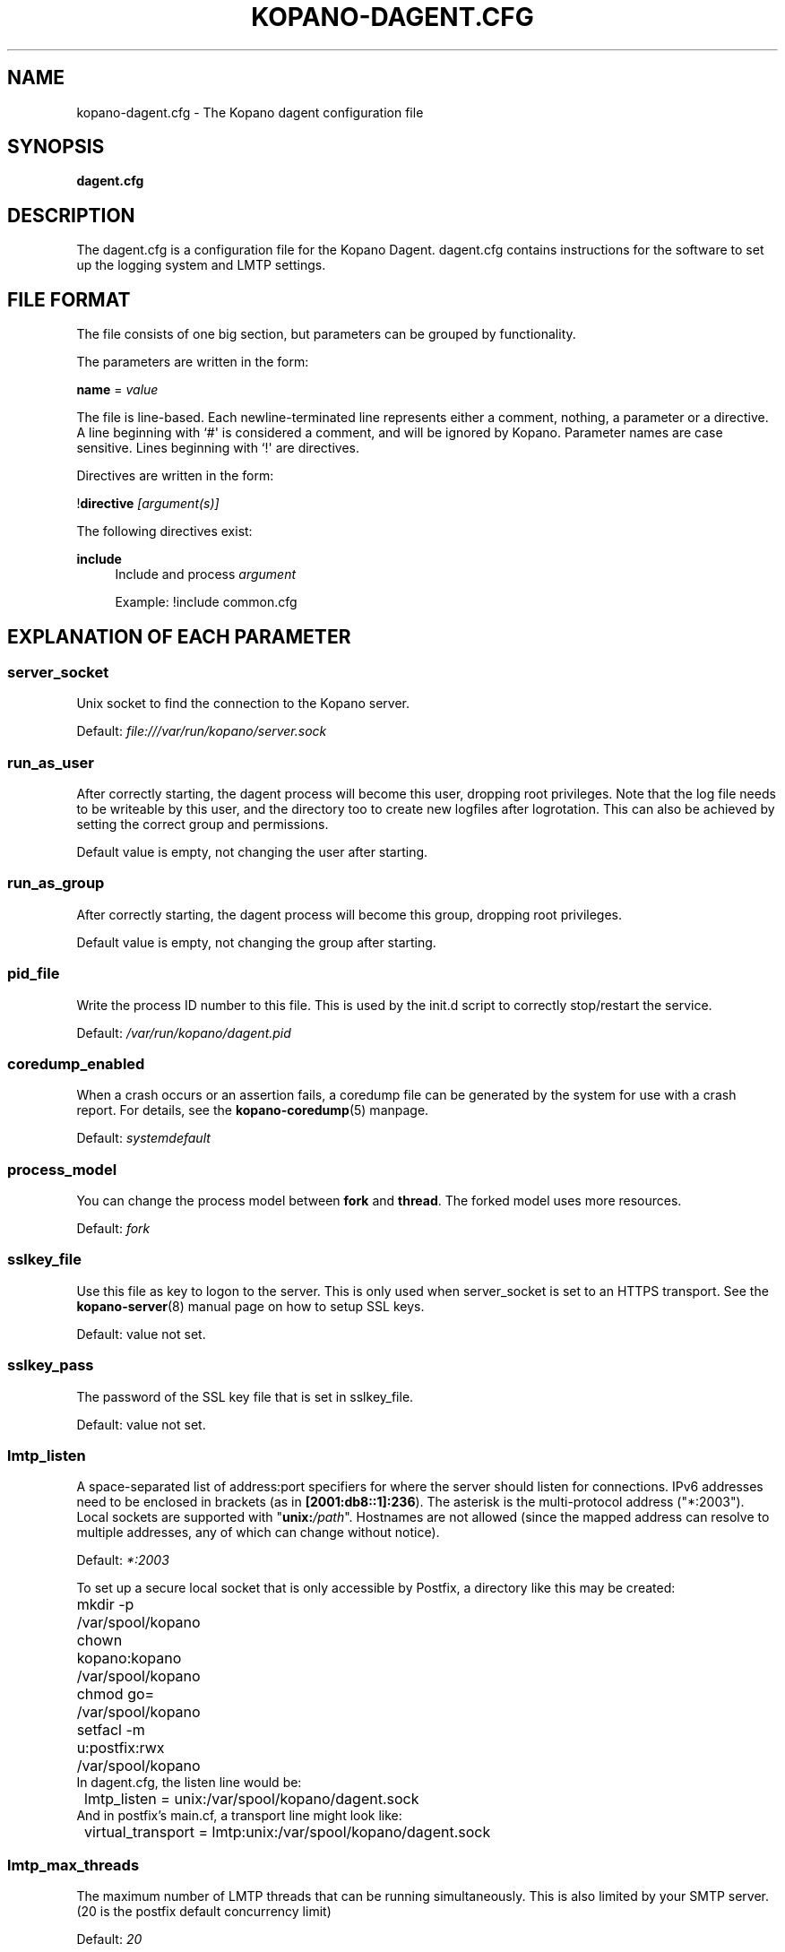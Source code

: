 '\" t
.\"     Title: kopano-dagent.cfg
.\"    Author: [see the "Author" section]
.\" Generator: DocBook XSL Stylesheets v1.79.1 <http://docbook.sf.net/>
.\"      Date: November 2016
.\"    Manual: Kopano Core user reference
.\"    Source: Kopano 8
.\"  Language: English
.\"
.TH "KOPANO\-DAGENT.CFG" "5" "November 2016" "Kopano 8" "Kopano Core user reference"
.\" -----------------------------------------------------------------
.\" * Define some portability stuff
.\" -----------------------------------------------------------------
.\" ~~~~~~~~~~~~~~~~~~~~~~~~~~~~~~~~~~~~~~~~~~~~~~~~~~~~~~~~~~~~~~~~~
.\" http://bugs.debian.org/507673
.\" http://lists.gnu.org/archive/html/groff/2009-02/msg00013.html
.\" ~~~~~~~~~~~~~~~~~~~~~~~~~~~~~~~~~~~~~~~~~~~~~~~~~~~~~~~~~~~~~~~~~
.ie \n(.g .ds Aq \(aq
.el       .ds Aq '
.\" -----------------------------------------------------------------
.\" * set default formatting
.\" -----------------------------------------------------------------
.\" disable hyphenation
.nh
.\" disable justification (adjust text to left margin only)
.ad l
.\" -----------------------------------------------------------------
.\" * MAIN CONTENT STARTS HERE *
.\" -----------------------------------------------------------------
.SH "NAME"
kopano-dagent.cfg \- The Kopano dagent configuration file
.SH "SYNOPSIS"
.PP
\fBdagent.cfg\fR
.SH "DESCRIPTION"
.PP
The
dagent.cfg
is a configuration file for the Kopano Dagent.
dagent.cfg
contains instructions for the software to set up the logging system and LMTP settings.
.SH "FILE FORMAT"
.PP
The file consists of one big section, but parameters can be grouped by functionality.
.PP
The parameters are written in the form:
.PP
\fBname\fR
=
\fIvalue\fR
.PP
The file is line\-based. Each newline\-terminated line represents either a comment, nothing, a parameter or a directive. A line beginning with `#\*(Aq is considered a comment, and will be ignored by Kopano. Parameter names are case sensitive. Lines beginning with `!\*(Aq are directives.
.PP
Directives are written in the form:
.PP
!\fBdirective\fR
\fI[argument(s)] \fR
.PP
The following directives exist:
.PP
\fBinclude\fR
.RS 4
Include and process
\fIargument\fR
.PP
Example: !include common.cfg
.RE
.SH "EXPLANATION OF EACH PARAMETER"
.SS server_socket
.PP
Unix socket to find the connection to the Kopano server.
.PP
Default:
\fIfile:///var/run/kopano/server.sock\fR
.SS run_as_user
.PP
After correctly starting, the dagent process will become this user, dropping root privileges. Note that the log file needs to be writeable by this user, and the directory too to create new logfiles after logrotation. This can also be achieved by setting the correct group and permissions.
.PP
Default value is empty, not changing the user after starting.
.SS run_as_group
.PP
After correctly starting, the dagent process will become this group, dropping root privileges.
.PP
Default value is empty, not changing the group after starting.
.SS pid_file
.PP
Write the process ID number to this file. This is used by the init.d script to correctly stop/restart the service.
.PP
Default:
\fI/var/run/kopano/dagent.pid\fR
.SS coredump_enabled
.PP
When a crash occurs or an assertion fails, a coredump file can be generated by
the system for use with a crash report. For details, see the
\fBkopano\-coredump\fP(5) manpage.
.PP
Default: \fIsystemdefault\fP
.SS process_model
.PP
You can change the process model between \fBfork\fP and \fBthread\fP. The
forked model uses more resources.
.PP
Default:
\fIfork\fP
.SS sslkey_file
.PP
Use this file as key to logon to the server. This is only used when server_socket is set to an HTTPS transport. See the
\fBkopano-server\fR(8)
manual page on how to setup SSL keys.
.PP
Default: value not set.
.SS sslkey_pass
.PP
The password of the SSL key file that is set in sslkey_file.
.PP
Default: value not set.
.SS lmtp_listen
.PP
A space-separated list of address:port specifiers for where the server should
listen for connections. IPv6 addresses need to be enclosed in brackets (as in
\fB[2001:db8::1]:236\fP). The asterisk is the multi-protocol address
("*:2003"). Local sockets are supported with "\fBunix:\fP\fI/path\fP".
Hostnames are not allowed (since the mapped address can resolve to multiple
addresses, any of which can change without notice).
.PP
Default: \fI*:2003\fP
.PP
To set up a secure local socket that is only accessible by Postfix, a directory
like this may be created:
.nf
	mkdir -p /var/spool/kopano
	chown kopano:kopano /var/spool/kopano
	chmod go= /var/spool/kopano
	setfacl -m u:postfix:rwx /var/spool/kopano
.fi
In dagent.cfg, the listen line would be:
.nf
	lmtp_listen = unix:/var/spool/kopano/dagent.sock
.fi
And in postfix's main.cf, a transport line might look like:
.nf
	virtual_transport = lmtp:unix:/var/spool/kopano/dagent.sock
.fi
.SS lmtp_max_threads
.PP
The maximum number of LMTP threads that can be running simultaneously. This is also limited by your SMTP server. (20 is the postfix default concurrency limit)
.PP
Default:
\fI20\fR
.SS spam_header_name
.PP
To detect if the receiving mail is spam, the DAgent can check this header for a value that is in there. This name is case insensitive. If this option is empty, the detection method will be turned off. You can also force a delivery to the Junk Mail folder using the
\fI\-j\fR
commandline option.
.PP
Default:
\fIX\-Spam\-Status\fR
.SS spam_header_value
.PP
When this value is found in the
\fIspam_header_name\fR, the mail will be considered spam, and will be delivered in the user\*(Aqs Junk Mail folder. The value can be anywhere in the header, not just the start. The value is case insensitive.
.PP
Default:
\fIYes,\fR
.SS log_method
.PP
The method which should be used for logging. Valid values are:
.TP
\fBsyslog\fR
Use the syslog service. Messages will be sent using the "mail" facility tag. See also
\fBjournald.conf\fP(5) or \fBsyslog.conf\fP(5).
.TP
\fBfile\fP
Log to a file. The filename will be specified in
\fBlog_file\fR.
.TP
\fBauto\fP
Autoselect mode: If \fBlog_file\fP is set, that will be used.
Else, syslog will be used if it looks like it is available.
Else, stderr.
.PP
Default: \fIauto\fP
.SS log_file
.PP
When logging to a file, specify the filename in this parameter. Use
\fI\-\fR
(minus sign) for stderr output.
.PP
Default:
\fI\-\fP
.SS log_timestamp
.PP
Specify whether to prefix each log line with a timestamp in \*(Aqfile\*(Aq logging mode.
.PP
Default: \fIyes\fP
.SS log_buffer_size
.PP
Buffer logging in what sized blocks. The special value 0 selects line buffering.
.PP
Default:
\fI0\fR
.SS log_level
.PP
The level of output for logging in the range from 0 to 6. "0" means no logging,
"1" for critical messages only, "2" for error or worse, "3" for warning or
worse, "4" for notice or worse, "5" for info or worse, "6" debug.
.PP
Default:
\fI3\fP
.SS log_raw_message
.PP
A space-separated list of usernames for whom the incoming Internet e-mail (RFC
5322) messages should be dumped to files in the directory specified by
\fBlog_raw_message_path\fP. Alternatively, instead of such a list, the
following magic keywords are recognized:
.TP
\fByes\fP, \fBall\fP
Dump incoming messages irrespective of recipient.
.TP
\fBno\fP
Do not dump any incoming messages.
.TP
\fBerror\fP
Only dump when automatic processing programs (e.g. \fBkopano\-mr\-process\fP(8)
or \fBkopano\-mr\-accept\fP(8)) have returned a non-success exit code.
.PP
Default:
\fIerror\fP
.SS log_raw_message_path
.PP
Path to save the raw message.
.PP
Default:
\fI/var/lib/kopano\fR
.SS archive_on_delivery
.PP
Archive incoming message on delivery. If an archive is attached to the target mailbox, the message will immediately be archived upon delivery.
.PP
Rules will be processed before the message is archived, so when a rule moves the message to an alternate location, the archived message will be placed in the correct location in the archive. When the incoming message is copied by a rule, only the original message is archived.
.PP
Default:
\fIno\fR
.SS mr_autoaccepter
.PP
Kopano\-dagent can auto\-accept meeting requests if the mr\-accept option is enabled for a user. When this option is enabled and a meeting request or meeting cancellation is received, this script is started with the following parameters: /usr/sbin/kopano\-mr\-accept <username> </path/to/dagent.cfg> [<ENTRYID>].
.PP
If the script is successful (exitcode is 0), then no other actions are performed (eg rules or vacation messages) and the message is not delivered in the inbox. If the script exits with a non\-zero exit code, rules and vacation messages are run as usual, and the message is delivered in the inbox (or other folder, depending on rules or options).
.PP
Default:
\fI/usr/sbin/kopano\-mr\-accept\fR
.SS mr_autoprocessor
.PP
Kopano\-dagent can auto\-process meeting requests. When this is enabled and a meeting request, response or meeting cancellation is received, this script is started with the following parameters: /usr/bin/kopano\-mr\-process <username> </path/to/dagent.cfg> [<ENTRYID>].
.PP
Default:
\fI/usr/bin/kopano\-mr\-process\fR
.SS autoresponder
.PP
Kopano\-dagent invokes the autoresponder to send out\-of\-office replies. You can configure a custom autoresponder using this configuration option.
.PP
Default:
\fI/usr/sbin/kopano\-autorespond\fR
.SS plugin_enabled
.PP
Enable or disable the dagent plugin framework.
.PP
Default:
\fIyes\fR
.SS plugin_manager_path
.PP
The path to the dagent plugin manager.
.PP
Default:
\fI/usr/share/kopano\-dagent/python\fR
.SS plugin_path
.PP
Path to the activated dagent plugins. This folder contains symlinks to the kopano plugins and custom scripts. The plugins are installed in
\fI/usr/share/kopano\-dagent/python/plugins\fR. To activate a plugin create a symbolic link in the
\fIplugin_path\fR
directory.
.PP
Example:
.PP
\fBln\fR
\fB\-s\fR
\fI/usr/share/kopano\-dagent/python/plugins/BMP2PNG.py\fR
\fI/var/lib/kopano/dagent/plugins/BMP2PNG.py\fR
.PP
Default:
\fI/var/lib/kopano/dagent/plugins\fR
.SS default_charset
.PP
Some emails do not contain any charset information or specify US\-ASCII even
though it is not. In both cases, dagent will assume the following charset is
used. The given charset must be a superset of US\-ASCII (many charsets are),
and it must not be a charset where ASCII bytes get a new meaning due to state
shifting, ruling out ISO\-2022\-JP.
.PP
Default: \fIus\-ascii\fP
.SS set_rule_headers
.PP
Enable the addition of X\-Kopano\-Rule\-Action headers on messages that have been forwarded or replied by a rule.
.PP
Default:
\fIyes\fR
.SS no_double_forward
.PP
Enable this option to prevent rules to cause a loop. An e\-mail can only be forwarded once. When this option is enabled, the set_rule_headers option must also be enabled.
.PP
Default:
\fIyes\fR
.SS forward_whitelist_domains
.PP
A list of space\-separated domains to which forwarding via a rule is allowed. The "*" matches zero or more characters (including dots, i.e. subdomains at multiple levels). Do not use "*kopano.com" to permit both "@kopano.com" and "@sub.kopano.com", as that would also allow "@notkopano.com".
There is an implementation-specific limitation of 1024 characters.
.PP
Default:
\fI*\fR
.SS forward_whitelist_domains_file
.PP
This directive overrides forward_whitelist_domains and sources domains from the
specified file instead.
.PP
Default: \fI(empty)\fP
.SS forward_whitelist_domain_subject
.PP
A custom-defined reply subject to the user with a rule forwarding to a
domain not in forward_whitelist_domains.
.PP
Default:
\fIREJECT: %subject not forwarded (administratively blocked)\fR
.SS forward_whitelist_domain_message
.PP
A custom-defined reply message to the user with a rule forwarding to a
domain not in forward_whitelist_domains. There is no way to specify
newlines.
.PP
Default:
\fIThe Kopano mail system has rejected your request to forward your e-mail with subject %subject (via mail filters) to %sender: the operation is not permitted.\\n\\nRemove the rule or contact your administrator about the forward_whitelist_domains setting.\fR
.SS forward_whitelist_domain_message_file
.PP
This directive overrides forward_whitelist_domain_message and sources the
message from the specified file instead.
.PP
Default: \fI(empty)\fP
.SS unknown_charset_substitution
.PP
A space-separated list of pairs of space-separated charset name and replacement
to use when encountering mail bodies with unrecognized character set encodings.
This is a \fBlossy\fP operation; its use is not recommended. Normally, dagent
would store such mail bodies as attachments to preserve their content, with
decoding left to the user who can try any number of encodings, not just one.
.SS indexed_headers
.PP
By default, only well-known headers of an e-mail that Kopano makes use of (or
which Outlook makes use of), such as From, To, and so on, are turned into MAPI
properties. All others are generally discarded during the transformation of the
e-mail to a MAPI message. If your organization needs certain fields to persist
within the MAPI message, the indexed_headers directive may be used to list
the header fields to keep.
.PP
Default: (empty)
.SS statsclient_url
.PP
A HTTP URL or filesystem-local socket specification for a kopano-statsd
compatible web service that ingests service statistics such as memory usage or
mail processing counters.
.PP
Example: \fIhttps://my.local.org/collector.php\fP
.PP
Default: \fIunix:/var/run/kopano/statsd.sock\fP
.SS statsclient_interval
.PP
The time interval at which the statsd service is to be contacted, in seconds.
When "statsclient_url" points to a kopano-statsd instance, the value should be
\fI60\fP (for now), because its rrdtool archives are set to expect data at this
rate.
.PP
Default: \fI0\fP (submission service is deactivated)
.SS statsclient_ssl_verify
.PP
This setting can be used to control SSL certificate validation.
.PP
Default: \fIyes\fP
.SS mail_conversion_detail
.PP
When Internet e-mail messages are converted to MAPI message objects, the
presence of rich-text body alternatives will cause them to be chosen and stored
as attachments, discarding the plaintext and HTML copies. Since this choice is
not always obvious to the end-user, the enablement of this directive will
substitute an explanatory PR_BODY text if that happens.
.PP
Default: \fIno\fP
.RE
.SH "RELOADING"
.PP
The following options are reloadable by sending the kopano\-dagent process a HUP signal:
.PP
log_level, archive_on_delivery, mr_autoaccepter
.SH "FILES"
.PP
/etc/kopano/dagent.cfg
.RS 4
The Kopano dagent configuration file.
.RE
.SH "SEE ALSO"
.PP
\fBkopano-dagent\fR(8)
